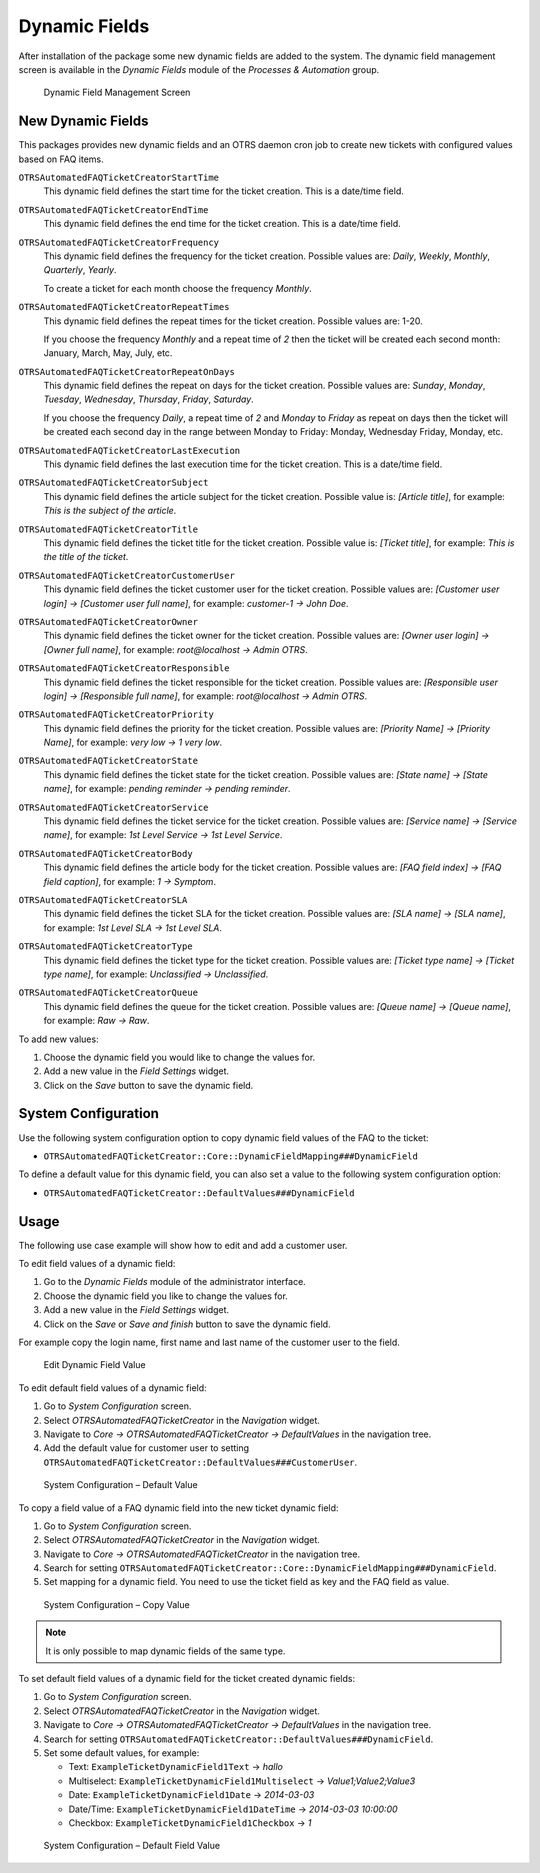 Dynamic Fields
==============

After installation of the package some new dynamic fields are added to the system. The dynamic field management screen is available in the *Dynamic Fields* module of the *Processes & Automation* group.

.. figure:: images/dynamic-field-list.png
   :alt: Dynamic Field Management Screen

   Dynamic Field Management Screen


New Dynamic Fields
------------------

This packages provides new dynamic fields and an OTRS daemon cron job to create new tickets with configured values based on FAQ items.

``OTRSAutomatedFAQTicketCreatorStartTime``
   This dynamic field defines the start time for the ticket creation. This is a date/time field.

``OTRSAutomatedFAQTicketCreatorEndTime``
   This dynamic field defines the end time for the ticket creation. This is a date/time field.

``OTRSAutomatedFAQTicketCreatorFrequency``
   This dynamic field defines the frequency for the ticket creation. Possible values are: *Daily*, *Weekly*, *Monthly*, *Quarterly*, *Yearly*.

   To create a ticket for each month choose the frequency *Monthly*.	

``OTRSAutomatedFAQTicketCreatorRepeatTimes``	
   This dynamic field defines the repeat times for the ticket creation. Possible values are: 1-20.

   If you choose the frequency *Monthly* and a repeat time of *2* then the ticket will be created each second month: January, March, May, July, etc.

``OTRSAutomatedFAQTicketCreatorRepeatOnDays``
   This dynamic field defines the repeat on days for the ticket creation. Possible values are: *Sunday*, *Monday*, *Tuesday*, *Wednesday*, *Thursday*, *Friday*, *Saturday*.

   If you choose the frequency *Daily*, a repeat time of *2* and *Monday* to *Friday* as repeat on days then the ticket will be created each second day in the range between Monday to Friday: Monday, Wednesday Friday, Monday, etc.

``OTRSAutomatedFAQTicketCreatorLastExecution``
   This dynamic field defines the last execution time for the ticket creation. This is a date/time field.

``OTRSAutomatedFAQTicketCreatorSubject``
   This dynamic field defines the article subject for the ticket creation. Possible value is: *[Article title]*, for example: *This is the subject of the article*.

   .. seealso::

      To define a default value for this dynamic field, you can also set a value to the following system configuration option:

      - ``OTRSAutomatedFAQTicketCreator::DefaultValues###Subject``

``OTRSAutomatedFAQTicketCreatorTitle``
   This dynamic field defines the ticket title for the ticket creation. Possible value is: *[Ticket title]*, for example: *This is the title of the ticket*.

   .. seealso::

      To define a default value for this dynamic field, you can also set a value to the following system configuration option:

      - ``OTRSAutomatedFAQTicketCreator::DefaultValues###Title``

``OTRSAutomatedFAQTicketCreatorCustomerUser``
   This dynamic field defines the ticket customer user for the ticket creation. Possible values are: *[Customer user login] → [Customer user full name]*, for example: *customer-1 → John Doe*.

   .. seealso::

      To define a default value for this dynamic field, you can also set a value to the following system configuration option:

      - ``OTRSAutomatedFAQTicketCreator::DefaultValues###CustomerUser``

``OTRSAutomatedFAQTicketCreatorOwner``
   This dynamic field defines the ticket owner for the ticket creation. Possible values are: *[Owner user login] → [Owner full name]*, for example: *root@localhost → Admin OTRS*.

   .. seealso::

      To define a default value for this dynamic field, you can also set a value to the following system configuration option:

      - ``OTRSAutomatedFAQTicketCreator::DefaultValues###Owner``

``OTRSAutomatedFAQTicketCreatorResponsible``
   This dynamic field defines the ticket responsible for the ticket creation. Possible values are: *[Responsible user login] → [Responsible full name]*, for example: *root@localhost → Admin OTRS*.

   .. seealso::

      To define a default value for this dynamic field, you can also set a value to the following system configuration option:

      - ``OTRSAutomatedFAQTicketCreator::DefaultValues###Responsible``

``OTRSAutomatedFAQTicketCreatorPriority``
   This dynamic field defines the priority for the ticket creation. Possible values are: *[Priority Name] → [Priority Name]*, for example: *very low → 1 very low*.

   .. seealso::

      To define a default value for this dynamic field, you can also set a value to the following system configuration option:

      - ``OTRSAutomatedFAQTicketCreator::DefaultValues###Priority``

``OTRSAutomatedFAQTicketCreatorState``
   This dynamic field defines the ticket state for the ticket creation. Possible values are: *[State name] → [State name]*, for example: *pending reminder → pending reminder*.

   .. seealso::

      To define a default value for this dynamic field, you can also set a value to the following system configuration option:

      - ``OTRSAutomatedFAQTicketCreator::DefaultValues###State``

``OTRSAutomatedFAQTicketCreatorService``
   This dynamic field defines the ticket service for the ticket creation. Possible values are: *[Service name] → [Service name]*, for example: *1st Level Service → 1st Level Service*.

   .. seealso::

      To define a default value for this dynamic field, you can also set a value to the following system configuration option:

      - ``OTRSAutomatedFAQTicketCreator::DefaultValues###Service``

``OTRSAutomatedFAQTicketCreatorBody``
   This dynamic field defines the article body for the ticket creation. Possible values are: *[FAQ field index] → [FAQ field caption]*, for example: *1 → Symptom*.

   .. seealso::

      To define a default value for this dynamic field, you can also set a value to the following system configuration option:

      - ``OTRSAutomatedFAQTicketCreator::DefaultValues###Body``

``OTRSAutomatedFAQTicketCreatorSLA``
   This dynamic field defines the ticket SLA for the ticket creation. Possible values are: *[SLA name] → [SLA name]*, for example: *1st Level SLA → 1st Level SLA*.

   .. seealso::

      To define a default value for this dynamic field, you can also set a value to the following system configuration option:

      - ``OTRSAutomatedFAQTicketCreator::DefaultValues###SLA``

``OTRSAutomatedFAQTicketCreatorType``
   This dynamic field defines the ticket type for the ticket creation. Possible values are: *[Ticket type name] → [Ticket type name]*, for example: *Unclassified → Unclassified*.

   .. seealso::

      To define a default value for this dynamic field, you can also set a value to the following system configuration option:

      - ``OTRSAutomatedFAQTicketCreator::DefaultValues###Type``

``OTRSAutomatedFAQTicketCreatorQueue``
   This dynamic field defines the queue for the ticket creation. Possible values are: *[Queue name] → [Queue name]*, for example: *Raw → Raw*.

   .. seealso::

      To define a default value for this dynamic field, you can also set a value to the following system configuration option:

      - ``OTRSAutomatedFAQTicketCreator::DefaultValues###Queue``


To add new values:

1. Choose the dynamic field you would like to change the values for.
2. Add a new value in the *Field Settings* widget.
3. Click on the *Save* button to save the dynamic field.


System Configuration
--------------------

Use the following system configuration option to copy dynamic field values of the FAQ to the ticket:

- ``OTRSAutomatedFAQTicketCreator::Core::DynamicFieldMapping###DynamicField``

To define a default value for this dynamic field, you can also set a value to the following system configuration option:

- ``OTRSAutomatedFAQTicketCreator::DefaultValues###DynamicField``


Usage
-----

The following use case example will show how to edit and add a customer user.

To edit field values of a dynamic field:

1. Go to the *Dynamic Fields* module of the administrator interface.
2. Choose the dynamic field you like to change the values for.
3. Add a new value in the *Field Settings* widget.
4. Click on the *Save* or *Save and finish* button to save the dynamic field.

For example copy the login name, first name and last name of the customer user to the field.

.. figure:: images/dynamic-field-edit-value.png
   :alt: Edit Dynamic Field Value

   Edit Dynamic Field Value

To edit default field values of a dynamic field:

1. Go to *System Configuration* screen.
2. Select *OTRSAutomatedFAQTicketCreator* in the *Navigation* widget.
3. Navigate to *Core → OTRSAutomatedFAQTicketCreator → DefaultValues* in the navigation tree.
4. Add the default value for customer user to setting ``OTRSAutomatedFAQTicketCreator::DefaultValues###CustomerUser``.

.. figure:: images/system-configuration-default-value.png
   :alt: System Configuration – Default Value

   System Configuration – Default Value

To copy a field value of a FAQ dynamic field into the new ticket dynamic field:

1. Go to *System Configuration* screen.
2. Select *OTRSAutomatedFAQTicketCreator* in the *Navigation* widget.
3. Navigate to *Core → OTRSAutomatedFAQTicketCreator* in the navigation tree.
4. Search for setting ``OTRSAutomatedFAQTicketCreator::Core::DynamicFieldMapping###DynamicField``.
5. Set mapping for a dynamic field. You need to use the ticket field as key and the FAQ field as value.

.. figure:: images/system-configuration-copy-value.png
   :alt: System Configuration – Copy Value

   System Configuration – Copy Value

.. note::

   It is only possible to map dynamic fields of the same type.

To set default field values of a dynamic field for the ticket created dynamic fields:

1. Go to *System Configuration* screen.
2. Select *OTRSAutomatedFAQTicketCreator* in the *Navigation* widget.
3. Navigate to *Core → OTRSAutomatedFAQTicketCreator → DefaultValues* in the navigation tree.
4. Search for setting ``OTRSAutomatedFAQTicketCreator::DefaultValues###DynamicField``.
5. Set some default values, for example:

   - Text: ``ExampleTicketDynamicField1Text`` → *hallo*
   - Multiselect: ``ExampleTicketDynamicField1Multiselect`` → *Value1;Value2;Value3*
   - Date: ``ExampleTicketDynamicField1Date`` → *2014-03-03*
   - Date/Time: ``ExampleTicketDynamicField1DateTime`` → *2014-03-03 10:00:00*
   - Checkbox: ``ExampleTicketDynamicField1Checkbox`` → *1*

.. figure:: images/system-configuration-default-field-value.png
   :alt: System Configuration – Default Field Value

   System Configuration – Default Field Value
